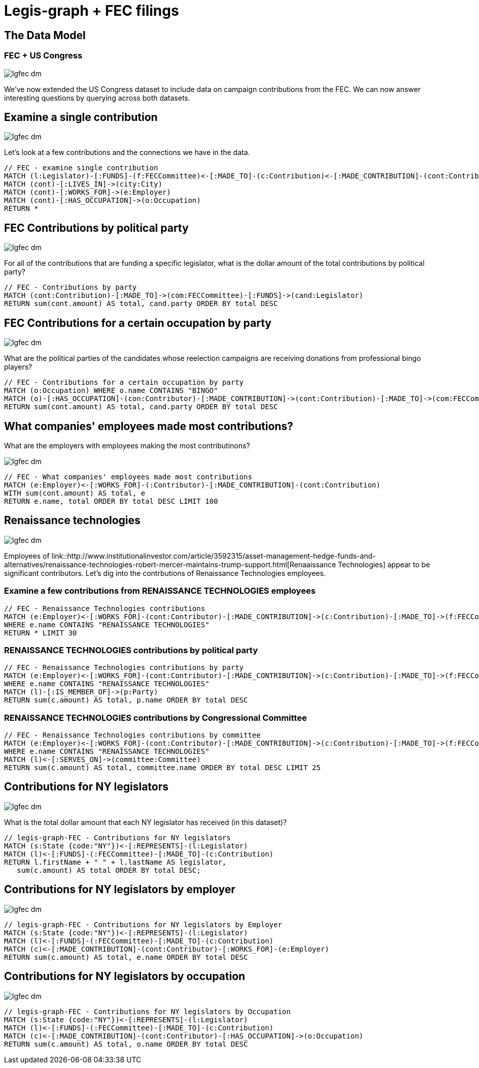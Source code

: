 = Legis-graph + FEC filings

== The Data Model

=== FEC + US Congress

image::{img}/lgfec-dm.png[]

We've now extended the US Congress dataset to include data on campaign contributions from the FEC. We can now answer interesting questions by querying across both datasets.

== Examine a single contribution

image::{img}/lgfec-dm.png[]

Let's look at a few contributions and the connections we have in the data.

[source,cypher]
----
// FEC - examine single contribution
MATCH (l:Legislator)-[:FUNDS]-(f:FECCommittee)<-[:MADE_TO]-(c:Contribution)<-[:MADE_CONTRIBUTION]-(cont:Contributor) WITH l, f, c, cont SKIP 4 LIMIT 2
MATCH (cont)-[:LIVES_IN]->(city:City)
MATCH (cont)-[:WORKS_FOR]->(e:Employer)
MATCH (cont)-[:HAS_OCCUPATION]->(o:Occupation)
RETURN *
----

== FEC Contributions by political party

image::{img}/lgfec-dm.png[]

For all of the contributions that are funding a specific legislator, what is the dollar amount of the total contributions by political party?

[source,cypher]
----
// FEC - Contributions by party
MATCH (cont:Contribution)-[:MADE_TO]->(com:FECCommittee)-[:FUNDS]->(cand:Legislator)
RETURN sum(cont.amount) AS total, cand.party ORDER BY total DESC
----

== FEC Contributions for a certain occupation by party

image::{img}/lgfec-dm.png[]

What are the political parties of the candidates whose reelection campaigns are receiving donations from professional bingo players?

[source,cypher]
----
// FEC - Contributions for a certain occupation by party
MATCH (o:Occupation) WHERE o.name CONTAINS "BINGO"
MATCH (o)-[:HAS_OCCUPATION]-(con:Contributor)-[:MADE_CONTRIBUTION]->(cont:Contribution)-[:MADE_TO]->(com:FECCommittee)-[:FUNDS]->(cand:Legislator)
RETURN sum(cont.amount) AS total, cand.party ORDER BY total DESC
----


== What companies' employees made most contributions?

What are the employers with employees making the most contributinons?

image::{img}/lgfec-dm.png[]

[source,cypher]
----
// FEC - What companies' employees made most contributions
MATCH (e:Employer)<-[:WORKS_FOR]-(:Contributor)-[:MADE_CONTRIBUTION]-(cont:Contribution)
WITH sum(cont.amount) AS total, e
RETURN e.name, total ORDER BY total DESC LIMIT 100
----

== Renaissance technologies

image::{img}/lgfec-dm.png[]

Employees of link::http://www.institutionalinvestor.com/article/3592315/asset-management-hedge-funds-and-alternatives/renaissance-technologies-robert-mercer-maintains-trump-support.html[Renaaissance Technologies] appear to be significant contributors. Let's dig into the contrbutions of Renaissance Technologies employees.

=== Examine a few contributions from RENAISSANCE TECHNOLOGIES employees

[source,cypher]
----
// FEC - Renaissance Technologies contributions
MATCH (e:Employer)<-[:WORKS_FOR]-(cont:Contributor)-[:MADE_CONTRIBUTION]->(c:Contribution)-[:MADE_TO]->(f:FECCommittee)-[:FUNDS]->(l:Legislator), (o:Occupation)-[:HAS_OCCUPATION]-(cont)
WHERE e.name CONTAINS "RENAISSANCE TECHNOLOGIES"
RETURN * LIMIT 30
----

=== RENAISSANCE TECHNOLOGIES contributions by political party

[source,cypher]
----
// FEC - Renaissance Technologies contributions by party
MATCH (e:Employer)<-[:WORKS_FOR]-(cont:Contributor)-[:MADE_CONTRIBUTION]->(c:Contribution)-[:MADE_TO]->(f:FECCommittee)-[:FUNDS]->(l:Legislator), (o:Occupation)-[:HAS_OCCUPATION]-(cont)
WHERE e.name CONTAINS "RENAISSANCE TECHNOLOGIES"
MATCH (l)-[:IS_MEMBER_OF]->(p:Party)
RETURN sum(c.amount) AS total, p.name ORDER BY total DESC
----

=== RENAISSANCE TECHNOLOGIES contributions by Congressional Committee

[source,cypher]
----
// FEC - Renaissance Technologies contributions by committee
MATCH (e:Employer)<-[:WORKS_FOR]-(cont:Contributor)-[:MADE_CONTRIBUTION]->(c:Contribution)-[:MADE_TO]->(f:FECCommittee)-[:FUNDS]->(l:Legislator), (o:Occupation)-[:HAS_OCCUPATION]-(cont)
WHERE e.name CONTAINS "RENAISSANCE TECHNOLOGIES"
MATCH (l)<-[:SERVES_ON]->(committee:Committee)
RETURN sum(c.amount) AS total, committee.name ORDER BY total DESC LIMIT 25
----

== Contributions for NY legislators

image::{img}/lgfec-dm.png[]

What is the total dollar amount that each NY legislator has received (in this dataset)?

[source,cypher]
----
// legis-graph-FEC - Contributions for NY legislators
MATCH (s:State {code:"NY"})<-[:REPRESENTS]-(l:Legislator)
MATCH (l)<-[:FUNDS]-(:FECCommittee)-[:MADE_TO]-(c:Contribution)
RETURN l.firstName + " " + l.lastName AS legislator,
   sum(c.amount) AS total ORDER BY total DESC;
----

== Contributions for NY legislators by employer

image::{img}/lgfec-dm.png[]



[source,cypher]
----
// legis-graph-FEC - Contributions for NY legislators by Employer
MATCH (s:State {code:"NY"})<-[:REPRESENTS]-(l:Legislator)
MATCH (l)<-[:FUNDS]-(:FECCommittee)-[:MADE_TO]-(c:Contribution)
MATCH (c)<-[:MADE_CONTRIBUTION]-(cont:Contributor)-[:WORKS_FOR]-(e:Employer)
RETURN sum(c.amount) AS total, e.name ORDER BY total DESC
----

== Contributions for NY legislators by occupation

image::{img}/lgfec-dm.png[]

[source,cypher]
----
// legis-graph-FEC - Contributions for NY legislators by Occupation
MATCH (s:State {code:"NY"})<-[:REPRESENTS]-(l:Legislator)
MATCH (l)<-[:FUNDS]-(:FECCommittee)-[:MADE_TO]-(c:Contribution)
MATCH (c)<-[:MADE_CONTRIBUTION]-(cont:Contributor)-[:HAS_OCCUPATION]->(o:Occupation)
RETURN sum(c.amount) AS total, o.name ORDER BY total DESC
----

